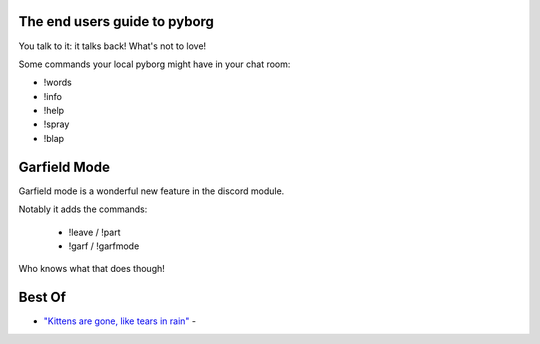 The end users guide to pyborg
=============================

You talk to it: it talks back! What's not to love!


Some commands your local pyborg might have in your chat room:

* !words
* !info
* !help
* !spray
* !blap

Garfield Mode
=============

Garfield mode is a wonderful new feature in the discord module. 

Notably it adds the commands:

 * !leave / !part
 * !garf / !garfmode

Who knows what that does though!


Best Of
=======

* `"Kittens are gone, like tears in rain" <https://cdn.discordapp.com/attachments/349045982085906444/349048491483463680/kittens.PNG>`_ -
